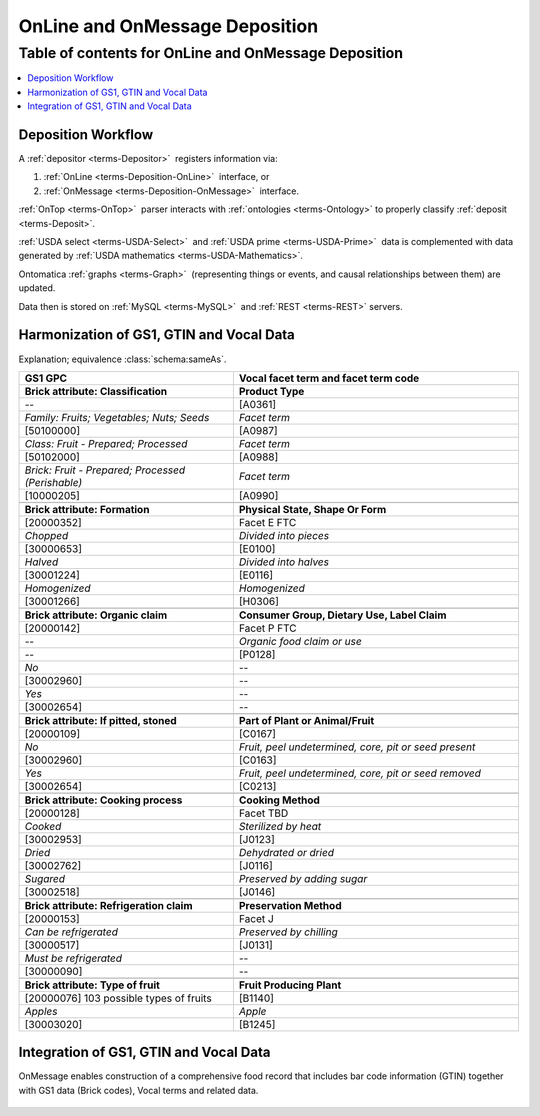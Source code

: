 
.. _$_02-core-10-deposition-OnLine-OnMessage:

===============================
OnLine and OnMessage Deposition
===============================

Table of contents for OnLine and OnMessage Deposition
-----------------------------------------------------

.. contents::
   :depth: 3
   :local:

--------------------
Deposition Workflow
--------------------

A :ref:`depositor <terms-Depositor>` |_| registers information via:

1. :ref:`OnLine <terms-Deposition-OnLine>` |_| interface, or

2. :ref:`OnMessage <terms-Deposition-OnMessage>` |_| interface.

:ref:`OnTop <terms-OnTop>` |_| parser interacts with :ref:`ontologies <terms-Ontology>` to properly classify :ref:`deposit <terms-Deposit>`.

:ref:`USDA select <terms-USDA-Select>` |_| and :ref:`USDA prime <terms-USDA-Prime>` |_| data is complemented with data generated by :ref:`USDA mathematics <terms-USDA-Mathematics>`.

Ontomatica :ref:`graphs <terms-Graph>` |_| (representing things or events, and causal relationships between them) are updated.

Data then is stored on :ref:`MySQL <terms-MySQL>` |_| and :ref:`REST <terms-REST>` servers.

.. figure:: $_02-core-10-deposition-OnLine-OnMessage_.png
   :align: center

-----------------------------------------
Harmonization of GS1, GTIN and Vocal Data
-----------------------------------------

Explanation; equivalence :class:`schema:sameAs`.

.. csv-table::
   :header: "GS1 GPC", "Vocal facet term and facet term code"
   :widths: 15, 20

   "**Brick attribute: Classification**", "**Product Type**"
   "--", "[A0361]"
   "*Family: Fruits; Vegetables; Nuts; Seeds*", "*Facet term*"
   "[50100000]", "[A0987]"
   "*Class: Fruit - Prepared; Processed*", "*Facet term*"
   "[50102000]", "[A0988]"
   "*Brick: Fruit - Prepared; Processed (Perishable)*", "*Facet term*"
   "[10000205]", "[A0990]"
   "", ""
   "**Brick attribute: Formation**", "**Physical State, Shape Or Form**"
   "[20000352]", "Facet E FTC"
   "*Chopped*", "*Divided into pieces*"
   "[30000653]", "[E0100]"
   "*Halved*", "*Divided into halves*"
   "[30001224]", "[E0116]"
   "*Homogenized*", "*Homogenized*"
   "[30001266]", "[H0306]"
   "", ""
   "**Brick attribute: Organic claim**", "**Consumer Group, Dietary Use, Label Claim**"
   "[20000142]", "Facet P FTC"
   "--", "*Organic food claim or use*"
   "--", "[P0128]"
   "*No*", "--"
   "[30002960]", "--"
   "*Yes*", "--"
   "[30002654]", "--"
   "", ""
   "**Brick attribute: If pitted, stoned**", "**Part of Plant or Animal/Fruit**"
   "[20000109]", "[C0167]"
   "*No*", "*Fruit, peel undetermined, core, pit or seed present*"
   "[30002960]", "[C0163]"
   "*Yes*", "*Fruit, peel undetermined, core, pit or seed removed*"
   "[30002654]", "[C0213]"
   "", ""
   "**Brick attribute: Cooking process**", "**Cooking Method**"
   "[20000128]", "Facet TBD"
   "*Cooked*", "*Sterilized by heat*"
   "[30002953]", "[J0123]"
   "*Dried*", "*Dehydrated or dried*"
   "[30002762]", "[J0116]"
   "*Sugared*", "*Preserved by adding sugar*"
   "[30002518]", "[J0146]"
   "", ""
   "**Brick attribute: Refrigeration claim**", "**Preservation Method**"
   "[20000153]", "Facet J"
   "*Can be refrigerated*", "*Preserved by chilling*"
   "[30000517]", "[J0131]"
   "*Must be refrigerated*", "--"
   "[30000090]", "--"
   "", ""
   "**Brick attribute: Type of fruit**", "**Fruit Producing Plant**"
   "[20000076] 103 possible types of fruits", "[B1140]"
   "*Apples*", "*Apple*"
   "[30003020]", "[B1245]"

---------------------------------------
Integration of GS1, GTIN and Vocal Data
---------------------------------------

OnMessage enables construction of a comprehensive food record that includes bar code information (GTIN) together with GS1 data (Brick codes), Vocal terms and related data.

.. figure:: $_02-core-10-deposition-OnLine-OnMessage-GTIN-Vocal_1_.png
   :align: center

.. |_| unicode:: 0x80

